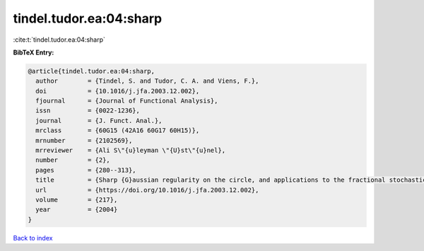 tindel.tudor.ea:04:sharp
========================

:cite:t:`tindel.tudor.ea:04:sharp`

**BibTeX Entry:**

.. code-block:: bibtex

   @article{tindel.tudor.ea:04:sharp,
     author        = {Tindel, S. and Tudor, C. A. and Viens, F.},
     doi           = {10.1016/j.jfa.2003.12.002},
     fjournal      = {Journal of Functional Analysis},
     issn          = {0022-1236},
     journal       = {J. Funct. Anal.},
     mrclass       = {60G15 (42A16 60G17 60H15)},
     mrnumber      = {2102569},
     mrreviewer    = {Ali S\"{u}leyman \"{U}st\"{u}nel},
     number        = {2},
     pages         = {280--313},
     title         = {Sharp {G}aussian regularity on the circle, and applications to the fractional stochastic heat equation},
     url           = {https://doi.org/10.1016/j.jfa.2003.12.002},
     volume        = {217},
     year          = {2004}
   }

`Back to index <../By-Cite-Keys.html>`_
